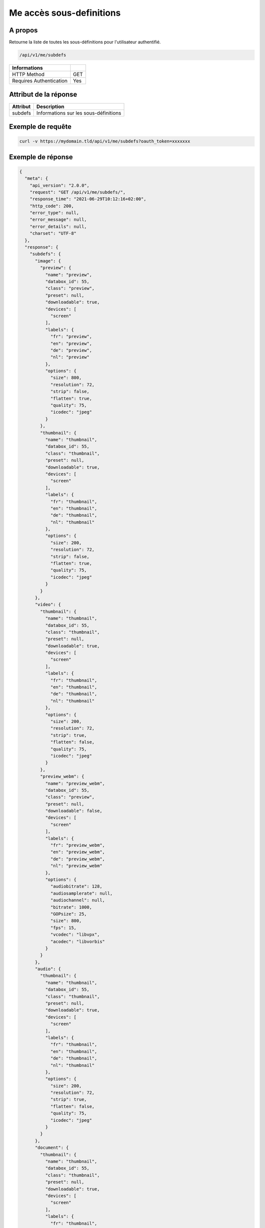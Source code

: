 Me accès sous-definitions
=========================

A propos
--------

Retourne la liste de toutes les sous-définitions pour l'utilisateur authentifié.

.. code-block:: bash

    /api/v1/me/subdefs

======================== ======
 Informations
======================== ======
 HTTP Method              GET
 Requires Authentication  Yes
======================== ======

Attribut de la réponse
----------------------

================== ==========================================
 Attribut           Description
================== ==========================================
 subdefs            Informations sur les sous-définitions
================== ==========================================

Exemple de requête
------------------

.. code-block:: bash

    curl -v https://mydomain.tld/api/v1/me/subdefs?oauth_token=xxxxxxx

Exemple de réponse
------------------

.. code-block:: json

    {
      "meta": {
        "api_version": "2.0.0",
        "request": "GET /api/v1/me/subdefs/",
        "response_time": "2021-06-29T10:12:16+02:00",
        "http_code": 200,
        "error_type": null,
        "error_message": null,
        "error_details": null,
        "charset": "UTF-8"
      },
      "response": {
        "subdefs": {
          "image": {
            "preview": {
              "name": "preview",
              "databox_id": 55,
              "class": "preview",
              "preset": null,
              "downloadable": true,
              "devices": [
                "screen"
              ],
              "labels": {
                "fr": "preview",
                "en": "preview",
                "de": "preview",
                "nl": "preview"
              },
              "options": {
                "size": 800,
                "resolution": 72,
                "strip": false,
                "flatten": true,
                "quality": 75,
                "icodec": "jpeg"
              }
            },
            "thumbnail": {
              "name": "thumbnail",
              "databox_id": 55,
              "class": "thumbnail",
              "preset": null,
              "downloadable": true,
              "devices": [
                "screen"
              ],
              "labels": {
                "fr": "thumbnail",
                "en": "thumbnail",
                "de": "thumbnail",
                "nl": "thumbnail"
              },
              "options": {
                "size": 200,
                "resolution": 72,
                "strip": false,
                "flatten": true,
                "quality": 75,
                "icodec": "jpeg"
              }
            }
          },
          "video": {
            "thumbnail": {
              "name": "thumbnail",
              "databox_id": 55,
              "class": "thumbnail",
              "preset": null,
              "downloadable": true,
              "devices": [
                "screen"
              ],
              "labels": {
                "fr": "thumbnail",
                "en": "thumbnail",
                "de": "thumbnail",
                "nl": "thumbnail"
              },
              "options": {
                "size": 200,
                "resolution": 72,
                "strip": true,
                "flatten": false,
                "quality": 75,
                "icodec": "jpeg"
              }
            },
            "preview_webm": {
              "name": "preview_webm",
              "databox_id": 55,
              "class": "preview",
              "preset": null,
              "downloadable": false,
              "devices": [
                "screen"
              ],
              "labels": {
                "fr": "preview_webm",
                "en": "preview_webm",
                "de": "preview_webm",
                "nl": "preview_webm"
              },
              "options": {
                "audiobitrate": 128,
                "audiosamplerate": null,
                "audiochannel": null,
                "bitrate": 1000,
                "GOPsize": 25,
                "size": 800,
                "fps": 15,
                "vcodec": "libvpx",
                "acodec": "libvorbis"
              }
            }
          },
          "audio": {
            "thumbnail": {
              "name": "thumbnail",
              "databox_id": 55,
              "class": "thumbnail",
              "preset": null,
              "downloadable": true,
              "devices": [
                "screen"
              ],
              "labels": {
                "fr": "thumbnail",
                "en": "thumbnail",
                "de": "thumbnail",
                "nl": "thumbnail"
              },
              "options": {
                "size": 200,
                "resolution": 72,
                "strip": true,
                "flatten": false,
                "quality": 75,
                "icodec": "jpeg"
              }
            }
          },
          "document": {
            "thumbnail": {
              "name": "thumbnail",
              "databox_id": 55,
              "class": "thumbnail",
              "preset": null,
              "downloadable": true,
              "devices": [
                "screen"
              ],
              "labels": {
                "fr": "thumbnail",
                "en": "thumbnail",
                "de": "thumbnail",
                "nl": "thumbnail"
              },
              "options": {
                "size": 200,
                "resolution": 72,
                "strip": true,
                "flatten": true,
                "quality": 75,
                "icodec": "jpeg"
              }
            },
            "preview": {
              "name": "preview",
              "databox_id": 55,
              "class": "preview",
              "preset": null,
              "downloadable": true,
              "devices": [
                "screen"
              ],
              "labels": {
                "fr": "preview",
                "en": "preview",
                "de": "preview",
                "nl": "preview"
              },
              "options": []
            }
          }
        }
      }
    }